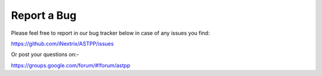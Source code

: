 ================
Report a Bug
================


Please feel free to report in our bug tracker below in case of any issues you find:

https://github.com/iNextrix/ASTPP/issues


Or post your questions on:- 

https://groups.google.com/forum/#!forum/astpp
